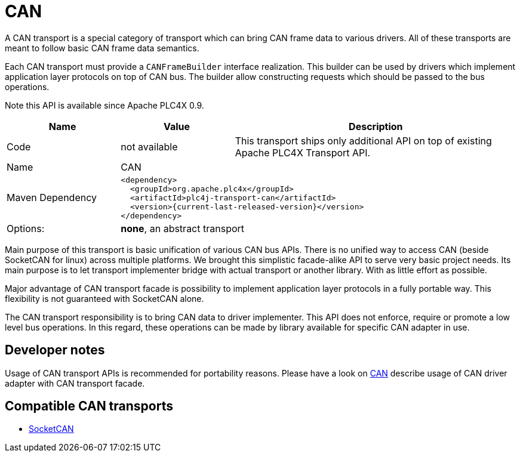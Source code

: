 //
//  Licensed to the Apache Software Foundation (ASF) under one or more
//  contributor license agreements.  See the NOTICE file distributed with
//  this work for additional information regarding copyright ownership.
//  The ASF licenses this file to You under the Apache License, Version 2.0
//  (the "License"); you may not use this file except in compliance with
//  the License.  You may obtain a copy of the License at
//
//      https://www.apache.org/licenses/LICENSE-2.0
//
//  Unless required by applicable law or agreed to in writing, software
//  distributed under the License is distributed on an "AS IS" BASIS,
//  WITHOUT WARRANTIES OR CONDITIONS OF ANY KIND, either express or implied.
//  See the License for the specific language governing permissions and
//  limitations under the License.
//
:imagesdir: ../../images/
:icons: font

= CAN



A CAN transport is a special category of transport which can bring CAN frame data to various drivers.
All of these transports are meant to follow basic CAN frame data semantics.

Each CAN transport must provide a `CANFrameBuilder` interface realization.
This builder can be used by drivers which implement application layer protocols on top of CAN bus.
The builder allow constructing requests which should be passed to the bus operations.

Note this API is available since Apache PLC4X 0.9.

[cols="2,2a,5a"]
|===
|Name |Value |Description

|Code
|not available
|This transport ships only additional API on top of existing Apache PLC4X Transport API.

|Name
2+|CAN

|Maven Dependency
2+|
[subs=attributes+]
----
<dependency>
  <groupId>org.apache.plc4x</groupId>
  <artifactId>plc4j-transport-can</artifactId>
  <version>{current-last-released-version}</version>
</dependency>
----

|Options:
2+|*none*, an abstract transport
|===

Main purpose of this transport is basic unification of various CAN bus APIs.
There is no unified way to access CAN (beside SocketCAN for linux) across multiple platforms.
We brought this simplistic facade-alike API to serve very basic project needs.
Its main purpose is to let transport implementer bridge with actual transport or another library.
With as little effort as possible.

Major advantage of CAN transport facade is possibility to implement application layer protocols in a fully portable way.
This flexibility is not guaranteed with SocketCAN alone.

The CAN transport responsibility is to bring CAN data to driver implementer.
This API does not enforce, require or promote a low level bus operations.
In this regard, these operations can be made by library available for specific CAN adapter in use.

== Developer notes

Usage of CAN transport APIs is recommended for portability reasons.
Please have a look on link:../protocols/can.html[CAN] describe usage of CAN driver adapter with CAN transport facade.

== Compatible CAN transports

- link:socketcan.html[SocketCAN]